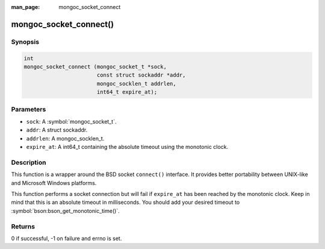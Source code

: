 :man_page: mongoc_socket_connect

mongoc_socket_connect()
=======================

Synopsis
--------

.. code-block:: c

  int
  mongoc_socket_connect (mongoc_socket_t *sock,
                         const struct sockaddr *addr,
                         mongoc_socklen_t addrlen,
                         int64_t expire_at);

Parameters
----------

* ``sock``: A :symbol:`mongoc_socket_t`.
* ``addr``: A struct sockaddr.
* ``addrlen``: A mongoc_socklen_t.
* ``expire_at``: A int64_t containing the absolute timeout using the monotonic clock.

Description
-----------

This function is a wrapper around the BSD socket ``connect()`` interface. It provides better portability between UNIX-like and Microsoft Windows platforms.

This function performs a socket connection but will fail if ``expire_at`` has been reached by the monotonic clock. Keep in mind that this is an absolute timeout in milliseconds. You should add your desired timeout to :symbol:`bson:bson_get_monotonic_time()`.

Returns
-------

0 if successful, -1 on failure and errno is set.

